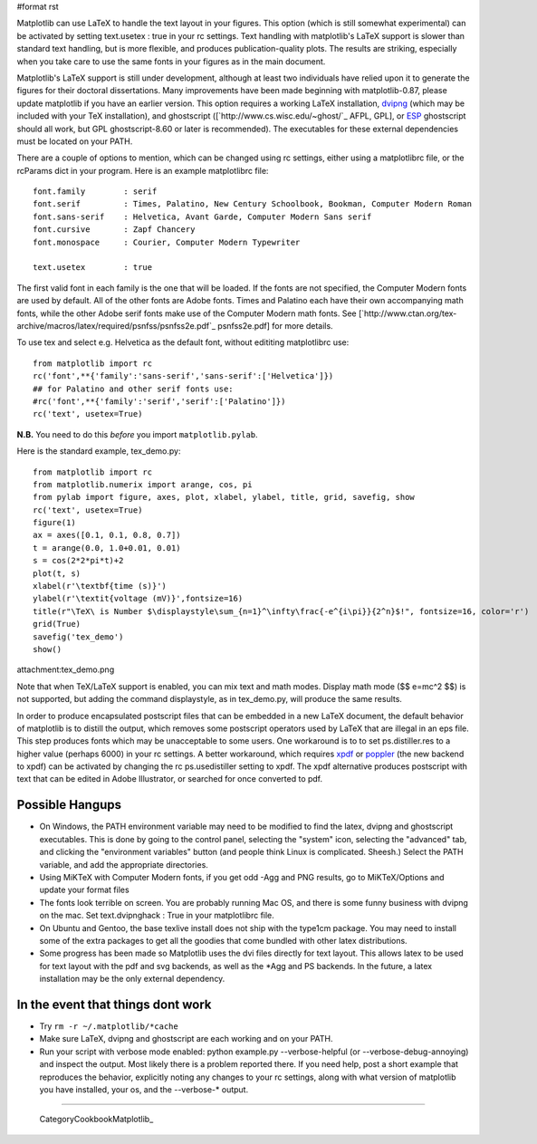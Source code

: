 #format rst

Matplotlib can use LaTeX to handle the text layout in your figures.  This option (which is still somewhat experimental) can be activated by setting text.usetex : true in your rc settings.  Text handling with matplotlib's LaTeX support is slower than standard text handling, but is more flexible, and produces publication-quality plots.  The results are striking, especially when you take care to use the same fonts in your figures as in the main document.

Matplotlib's LaTeX support is still under development, although at least two individuals have relied upon it to generate the figures for their doctoral dissertations.  Many improvements have been made beginning with matplotlib-0.87, please update matplotlib if you have an earlier version.  This option requires a working LaTeX installation, `dvipng <http://sourceforge.net/projects/dvipng>`_ (which may be included with your TeX installation), and ghostscript ([`http://www.cs.wisc.edu/~ghost/`_ AFPL, GPL], or `ESP <http://www.cups.org/espgs/index.php>`_ ghostscript should all work, but GPL ghostscript-8.60 or later is recommended).  The executables for these external dependencies must be located on your PATH.

There are a couple of options to mention, which can be changed using rc settings, either using a matplotlibrc file, or the rcParams dict in your program. Here is an example matplotlibrc file:

::

   font.family        : serif
   font.serif         : Times, Palatino, New Century Schoolbook, Bookman, Computer Modern Roman
   font.sans-serif    : Helvetica, Avant Garde, Computer Modern Sans serif
   font.cursive       : Zapf Chancery
   font.monospace     : Courier, Computer Modern Typewriter

   text.usetex        : true

The first valid font in each family is the one that will be loaded. If the fonts are not specified, the Computer Modern fonts are used by default. All of the other fonts are Adobe fonts. Times and Palatino each have their own accompanying math fonts, while the other Adobe serif fonts make use of the Computer Modern math fonts. See [`http://www.ctan.org/tex-archive/macros/latex/required/psnfss/psnfss2e.pdf`_ psnfss2e.pdf] for more details.

To use tex and select e.g. Helvetica as the default font, without edititing matplotlibrc use:

::

   from matplotlib import rc
   rc('font',**{'family':'sans-serif','sans-serif':['Helvetica']})
   ## for Palatino and other serif fonts use:
   #rc('font',**{'family':'serif','serif':['Palatino']})
   rc('text', usetex=True)

**N.B.** You need to do this *before* you import ``matplotlib.pylab``.

Here is the standard example, tex_demo.py:

::

   from matplotlib import rc
   from matplotlib.numerix import arange, cos, pi
   from pylab import figure, axes, plot, xlabel, ylabel, title, grid, savefig, show
   rc('text', usetex=True)
   figure(1)
   ax = axes([0.1, 0.1, 0.8, 0.7])
   t = arange(0.0, 1.0+0.01, 0.01)
   s = cos(2*2*pi*t)+2
   plot(t, s)
   xlabel(r'\textbf{time (s)}')
   ylabel(r'\textit{voltage (mV)}',fontsize=16)
   title(r"\TeX\ is Number $\displaystyle\sum_{n=1}^\infty\frac{-e^{i\pi}}{2^n}$!", fontsize=16, color='r')
   grid(True)
   savefig('tex_demo')
   show()

attachment:tex_demo.png

Note that when TeX/LaTeX support is enabled, you can mix text and math modes. Display math mode ($$ e=mc^2 $$) is  not supported, but adding the command \displaystyle, as in tex_demo.py, will produce the same results.

In order to produce encapsulated postscript files that can be embedded in a new LaTeX document, the default behavior of matplotlib is to distill the output, which removes some postscript operators used by LaTeX that are illegal in an eps file.  This step produces fonts which may be unacceptable to some users. One workaround is to to set ps.distiller.res to a higher value (perhaps 6000) in your rc settings. A better workaround, which requires `xpdf <http://www.foolabs.com/xpdf/download.html>`_ or `poppler <http://poppler.freedesktop.org/>`_ (the new backend to xpdf) can be activated by changing the rc ps.usedistiller setting to xpdf. The xpdf alternative produces postscript with text that can be edited in Adobe Illustrator, or searched for once converted to pdf.

Possible Hangups
================

* On Windows, the PATH environment variable may need to be modified to find the latex, dvipng and ghostscript executables. This is done by going to the control panel, selecting the "system" icon, selecting the "advanced" tab, and clicking the "environment variables" button (and people think Linux is complicated. Sheesh.) Select the PATH variable, and add the appropriate directories.

* Using MiKTeX with Computer Modern fonts, if you get odd -Agg and PNG results, go to MiKTeX/Options and update your format files

* The fonts look terrible on screen. You are probably running Mac OS, and there is some funny business with dvipng on the mac. Set text.dvipnghack : True in your matplotlibrc file.

* On Ubuntu and Gentoo, the base texlive install does not ship with the type1cm package. You may need to install some of the extra packages to get all the goodies that come bundled with other latex distributions.

* Some progress has been made so Matplotlib uses the dvi files directly for text layout. This allows latex to be used for text layout with the pdf and svg backends, as well as the *Agg and PS backends. In the future, a latex installation may be the only external dependency.

In the event that things dont work
==================================

* Try ``rm -r ~/.matplotlib/*cache``

* Make sure LaTeX, dvipng and ghostscript are each working and on your PATH.

* Run your script with verbose mode enabled: python example.py --verbose-helpful (or --verbose-debug-annoying) and inspect the output. Most likely there is a problem reported there. If you need help, post a short example that reproduces the behavior, explicitly noting any changes to your rc settings, along with what version of matplotlib you have installed, your os, and the --verbose-* output.

-------------------------

 CategoryCookbookMatplotlib_

